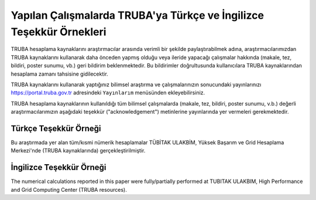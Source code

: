 .. _tesekkur-truba:

=====================================================================
Yapılan Çalışmalarda TRUBA'ya Türkçe ve İngilizce Teşekkür Örnekleri
=====================================================================

TRUBA hesaplama kaynaklarını araştırmacılar arasında verimli bir şekilde paylaştırabilmek adına, araştırmacılarımızdan TRUBA kaynaklarını kullanarak daha önceden yapmış olduğu veya ileride yapacağı çalışmalar hakkında (makale, tez, bildiri, poster sunumu, vb.) geri bildirim beklenmektedir. Bu bildirimler doğrultusunda kullanıcılara TRUBA kaynaklarından hesaplama zamanı tahsisine gidilecektir. 

TRUBA kaynaklarını kullanarak yaptığınız bilimsel araştırma ve çalışmalarınızın sonucundaki yayınlarınızı https://portal.truba.gov.tr adresindeki ``Yayınlarım`` menüsünden ekleyebilirsiniz.

TRUBA hesaplama kaynaklarının kullanıldığı tüm bilimsel çalışmalarda (makale, tez, bildiri, poster sunumu, v.b.) değerli araştırmacılarımızın aşağıdaki teşekkür ("acknowledgement") metinlerine yayınlarında yer vermeleri gerekmektedir.

Türkçe Teşekkür Örneği
------------------------

Bu araştırmada yer alan tüm/kısmi nümerik hesaplamalar TÜBİTAK ULAKBİM, Yüksek Başarım ve Grid Hesaplama Merkezi'nde (TRUBA kaynaklarında) gerçekleştirilmiştir.

İngilizce Teşekkür Örneği
--------------------------

The numerical calculations reported in this paper were fully/partially performed at TUBITAK ULAKBIM, High Performance and Grid Computing Center (TRUBA resources).